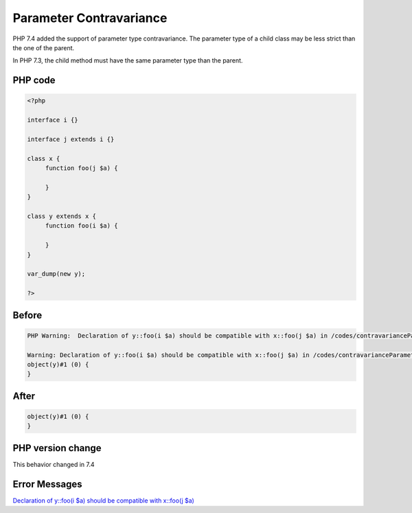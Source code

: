 .. _`parameter-contravariance`:

Parameter Contravariance
========================
PHP 7.4 added the support of parameter type contravariance. The parameter type of a child class may be less strict than the one of the parent. 



In PHP 7.3, the child method must have the same parameter type than the parent.



PHP code
________
.. code-block:: php

   <?php
   
   interface i {}
   
   interface j extends i {}
   
   class x {
   	function foo(j $a) {
   	
   	}
   }
   
   class y extends x {
   	function foo(i $a) {
   	
   	}
   }
   
   var_dump(new y);
   
   ?>

Before
______
.. code-block:: output

   PHP Warning:  Declaration of y::foo(i $a) should be compatible with x::foo(j $a) in /codes/contravarianceParameter.php on line 17
   
   Warning: Declaration of y::foo(i $a) should be compatible with x::foo(j $a) in /codes/contravarianceParameter.php on line 17
   object(y)#1 (0) {
   }
   

After
______
.. code-block:: output

   object(y)#1 (0) {
   }
   


PHP version change
__________________
This behavior changed in 7.4


Error Messages
______________

`Declaration of y::foo(i $a) should be compatible with x::foo(j $a) <https://php-errors.readthedocs.io/en/latest/messages/declaration-of-y::foo(i-$a)-should-be-compatible-with-x::foo(j-$a).html>`_



